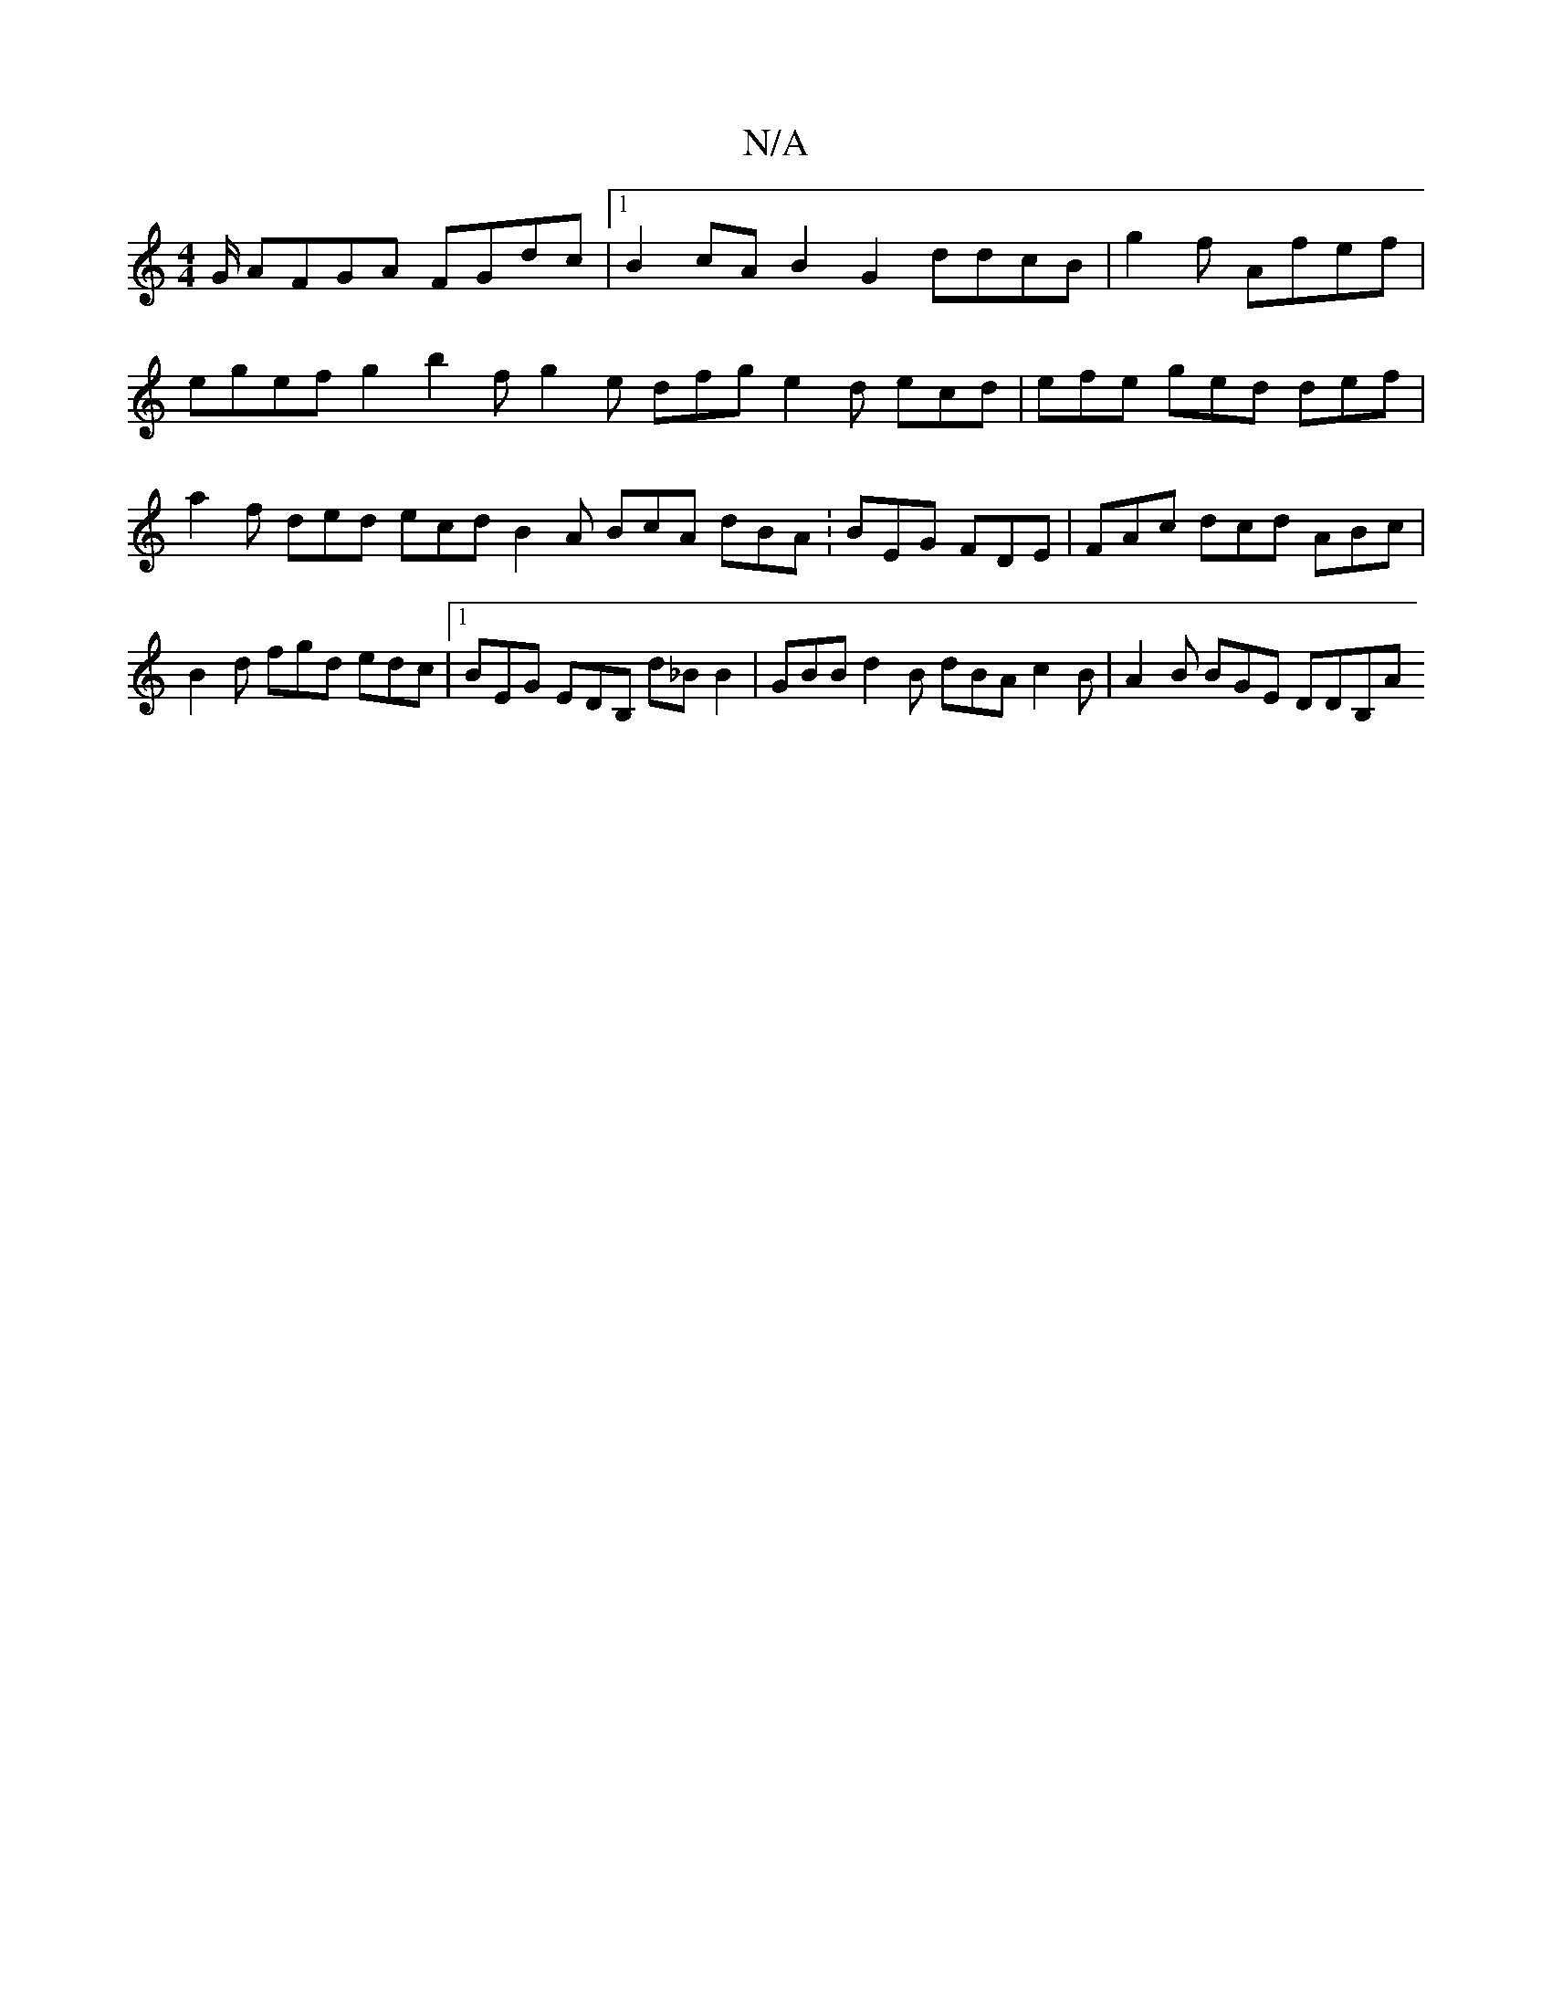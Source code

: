 X:1
T:N/A
M:4/4
R:N/A
K:Cmajor
G/ AFGA FGdc|1 B2cA B2 G2 ddcB|g2f- Afef | egef g2 b2f g2e dfg e2 d ecd | efe ged def | a2f ded ecd B2A BcA dBA : BEG FDE | FAc dcd ABc | B2d fgd edc |1 BEG EDB, d_B B2 |GBB d2B dBA c2B|A2B BGE DDB,A 